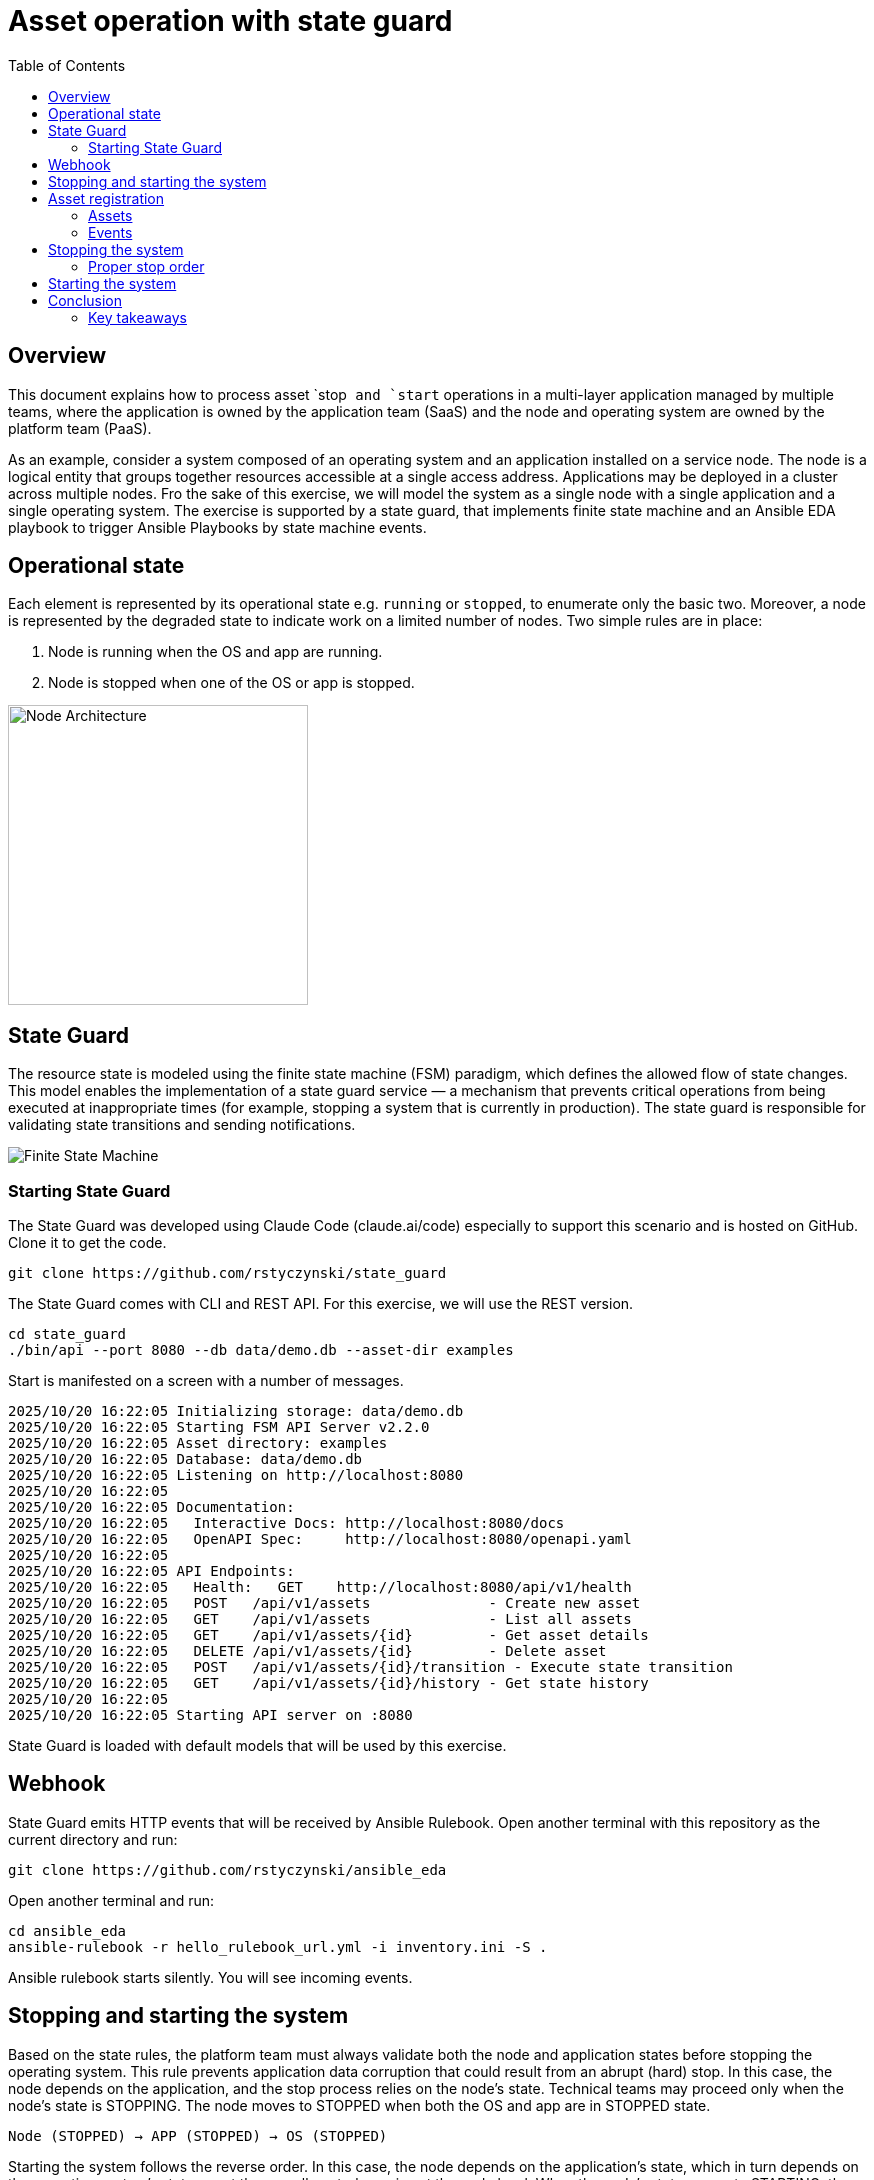 = Asset operation with state guard
:toc:
:toclevels: 3

== Overview

This document explains how to process asset `stop`` and `start`` operations in a multi-layer application managed by multiple teams, where the application is owned by the application team (SaaS) and the node and operating system are owned by the platform team (PaaS).

As an example, consider a system composed of an operating system and an application installed on a service node. The node is a logical entity that groups together resources accessible at a single access address. Applications may be deployed in a cluster across multiple nodes. Fro the sake of this exercise, we will model the system as a single node with a single application and a single operating system. The exercise is supported by a state guard, that implements finite state machine and an Ansible EDA playbook to trigger Ansible Playbooks by state machine events.


== Operational state

Each element is represented by its operational state e.g. `running` or `stopped`, to enumerate only the basic two. Moreover, a node is represented by the degraded state to indicate work on a limited number of nodes. Two simple rules are in place:

. Node is running when the OS and app are running.
. Node is stopped when one of the OS or app is stopped.

image::doc/images/node.jpg[Node Architecture,width=300]

== State Guard

The resource state is modeled using the finite state machine (FSM) paradigm, which defines the allowed flow of state changes. This model enables the implementation of a state guard service — a mechanism that prevents critical operations from being executed at inappropriate times (for example, stopping a system that is currently in production). The state guard is responsible for validating state transitions and sending notifications.

image::doc/images/fsm.jpg[Finite State Machine]

=== Starting State Guard

The State Guard was developed using Claude Code (claude.ai/code) especially to support this scenario and is hosted on GitHub. Clone it to get the code.

[source,bash]
----
git clone https://github.com/rstyczynski/state_guard
----

The State Guard comes with CLI and REST API. For this exercise, we will use the REST version.

[source,bash]
----
cd state_guard
./bin/api --port 8080 --db data/demo.db --asset-dir examples
----

Start is manifested on a screen with a number of messages.

----
2025/10/20 16:22:05 Initializing storage: data/demo.db
2025/10/20 16:22:05 Starting FSM API Server v2.2.0
2025/10/20 16:22:05 Asset directory: examples
2025/10/20 16:22:05 Database: data/demo.db
2025/10/20 16:22:05 Listening on http://localhost:8080
2025/10/20 16:22:05 
2025/10/20 16:22:05 Documentation:
2025/10/20 16:22:05   Interactive Docs: http://localhost:8080/docs
2025/10/20 16:22:05   OpenAPI Spec:     http://localhost:8080/openapi.yaml
2025/10/20 16:22:05 
2025/10/20 16:22:05 API Endpoints:
2025/10/20 16:22:05   Health:   GET    http://localhost:8080/api/v1/health
2025/10/20 16:22:05   POST   /api/v1/assets              - Create new asset
2025/10/20 16:22:05   GET    /api/v1/assets              - List all assets
2025/10/20 16:22:05   GET    /api/v1/assets/{id}         - Get asset details
2025/10/20 16:22:05   DELETE /api/v1/assets/{id}         - Delete asset
2025/10/20 16:22:05   POST   /api/v1/assets/{id}/transition - Execute state transition
2025/10/20 16:22:05   GET    /api/v1/assets/{id}/history - Get state history
2025/10/20 16:22:05 
2025/10/20 16:22:05 Starting API server on :8080
----

State Guard is loaded with default models that will be used by this exercise.

== Webhook

State Guard emits HTTP events that will be received by Ansible Rulebook. Open another terminal with this repository as the current directory and run:

[source,bash]
----
git clone https://github.com/rstyczynski/ansible_eda
----

Open another terminal and run:

[source,bash]
----
cd ansible_eda
ansible-rulebook -r hello_rulebook_url.yml -i inventory.ini -S .
----

Ansible rulebook starts silently. You will see incoming events.


== Stopping and starting the system

Based on the state rules, the platform team must always validate both the node and application states before stopping the operating system. This rule prevents application data corruption that could result from an abrupt (hard) stop. In this case, the node depends on the application, and the stop process relies on the node's state. Technical teams may proceed only when the node's state is STOPPING. The node moves to STOPPED when both the OS and app are in STOPPED state.

----
Node (STOPPED) → APP (STOPPED) → OS (STOPPED)
----

Starting the system follows the reverse order. In this case, the node depends on the application's state, which in turn depends on the operating system's state — yet the overall control remains at the node level. When the node's state moves to STARTING, the operating system first transitions to RUNNING, followed by the application moving to RUNNING as well.

----
OS (RUNNING) → APP (RUNNING) → NODE (RUNNING)
----

== Asset registration

To model the exemplary system, we need to register three assets: node, OS, and app. I'll use an Ansible playbook to do this. The playbook uses the toolchain.fsm.asset_register role to perform initial registration followed by synthetic state transitions to STARTING and RUNNING states.

[source,bash]
----
ansible-playbook playbooks/fsm/register_assets.yml
----

Asset registration created two effects: (1) the state guard is now aware of assets's states, and (2) Ansible EDA playbooks are triggered by state-triggered events.

=== Assets

To see the assets at the state guard directly, use the REST API. You may do it from the web at 'http://localhost:8080/docs#/assets/listAssets' or from the CLI.

[source,bash]
----
curl -s http://localhost:8080/api/v1/assets  | jq
----

[source,json]
----
{
  "assets": [
    {
      "id": "node1",
      "asset_type": "simple_asset_type.yaml",
      "definition_name": "generic_lifecycle",
      "current_state": "RUNNING",
      "available_transitions": [
        "STOPPING",
        "MAINTENANCE",
        "FAILED"
      ],
      "is_final_state": false,
      "created_at": "2025-10-20T16:28:39.211158+02:00",
      "updated_at": "2025-10-20T16:28:43.199606+02:00"
    },
    {
      "id": "app1",
      "asset_type": "simple_asset_type.yaml",
      "definition_name": "generic_lifecycle",
      "current_state": "RUNNING",
      "available_transitions": [
        "STOPPING",
        "MAINTENANCE",
        "FAILED"
      ],
      "is_final_state": false,
      "created_at": "2025-10-20T16:28:38.459572+02:00",
      "updated_at": "2025-10-20T16:28:42.646742+02:00"
    },
    {
      "id": "os1",
      "asset_type": "simple_asset_type.yaml",
      "definition_name": "generic_lifecycle",
      "current_state": "RUNNING",
      "available_transitions": [
        "STOPPING",
        "MAINTENANCE",
        "FAILED"
      ],
      "is_final_state": false,
      "created_at": "2025-10-20T16:28:37.765293+02:00",
      "updated_at": "2025-10-20T16:28:42.083514+02:00"
    }
  ],
  "count": 3
}
----

=== Events

Now take a look at the rulebook terminal to see the events generated by the state guard.

----
[WARNING]: Found both group and host with same name: localhost

PLAY [Hello] *******************************************************************

TASK [Debug full event object] *************************************************
ok: [localhost] => {
    "event": {
        "meta": {
            "endpoint": "webhooks/server-running",
            "headers": {
                "Accept-Encoding": "gzip",
                "Content-Length": "165",
                "Content-Type": "application/json",
                "Host": "localhost:8081",
                "User-Agent": "FSM-Webhook/1.0",
                "X-Event-Type": "server-running"
            },
            "received_at": "2025-10-20T14:28:42.089115Z",
            "source": {
                "name": "Listen for HTTP Post",
                "type": "ansible.eda.webhook"
            },
            "uuid": "74692b4b-9039-40c1-88b7-455235c4fff7"
        },
        "payload": {
            "asset_type": "simple_asset_type.yaml",
            "from_state": "STARTING",
            "instance_id": "os1",
            "metadata": {},
            "timestamp": "2025-10-20T16:28:42.083985+02:00",
            "to_state": "RUNNING"
        }
    }
}

PLAY RECAP *********************************************************************
localhost                  : ok=1    changed=0    unreachable=0    failed=0    skipped=0    rescued=0    ignored=0   
[WARNING]: Found both group and host with same name: localhost

PLAY [Hello] *******************************************************************

TASK [Debug full event object] *************************************************
ok: [localhost] => {
    "event": {
        "meta": {
            "endpoint": "webhooks/server-running",
            "headers": {
                "Accept-Encoding": "gzip",
                "Content-Length": "165",
                "Content-Type": "application/json",
                "Host": "localhost:8081",
                "User-Agent": "FSM-Webhook/1.0",
                "X-Event-Type": "server-running"
            },
            "received_at": "2025-10-20T14:28:54.553868Z",
            "source": {
                "name": "Listen for HTTP Post",
                "type": "ansible.eda.webhook"
            },
            "uuid": "514788a7-f656-43a7-bb1d-3f062d69f9e9"
        },
        "payload": {
            "asset_type": "simple_asset_type.yaml",
            "from_state": "STARTING",
            "instance_id": "app1",
            "metadata": {},
            "timestamp": "2025-10-20T16:28:42.64691+02:00",
            "to_state": "RUNNING"
        }
    }
}

PLAY RECAP *********************************************************************
localhost                  : ok=1    changed=0    unreachable=0    failed=0    skipped=0    rescued=0    ignored=0   
[WARNING]: Found both group and host with same name: localhost

PLAY [Hello] *******************************************************************

TASK [Debug full event object] *************************************************
ok: [localhost] => {
    "event": {
        "meta": {
            "endpoint": "webhooks/server-running",
            "headers": {
                "Accept-Encoding": "gzip",
                "Content-Length": "167",
                "Content-Type": "application/json",
                "Host": "localhost:8081",
                "User-Agent": "FSM-Webhook/1.0",
                "X-Event-Type": "server-running"
            },
            "received_at": "2025-10-20T14:28:54.562566Z",
            "source": {
                "name": "Listen for HTTP Post",
                "type": "ansible.eda.webhook"
            },
            "uuid": "94faced5-3f9a-41db-8431-c53f9895799b"
        },
        "payload": {
            "asset_type": "simple_asset_type.yaml",
            "from_state": "STARTING",
            "instance_id": "node1",
            "metadata": {},
            "timestamp": "2025-10-20T16:28:43.202532+02:00",
            "to_state": "RUNNING"
        }
    }
}

PLAY RECAP *********************************************************************
localhost                  : ok=1    changed=0    unreachable=0    failed=0    skipped=0    rescued=0    ignored=0  
----

During this initial phase of the exercise, you just learned critical elements of the system:

. State Guard process that takes care of state transitions acting as a guardian element

. Ansible toolchain.fsm roles to interact with the state guard via REST API

. Event Driven Ansible to invoke playbooks via HTTP request

== Stopping the system

After initial registration with synthetic start, we would like to stop the system. The operator uses the os_stop role provided by the platform team. Note that for simplicity, the playbook works on `localhost` and the stop action is just a pause for 5 seconds.

[source,bash]
----
ansible-playbook playbooks/os/os_stop.yml 
----

----
(...)
TASK [toolchain.fsm.state_assert : Extract current state from response] ***********************************
ok: [localhost] => changed=false 
  ansible_facts:
    state_assert_actual_state: RUNNING

TASK [toolchain.fsm.state_assert : Assert current state matches expected] *********************************
fatal: [localhost]: FAILED! => changed=false 
  assertion: state_assert_actual_state == state_assert_expected_state
  evaluated_to: false
  msg: Assertion failed

PLAY RECAP ************************************************************************************************
localhost                  : ok=9    changed=0    unreachable=0    failed=1    skipped=0    rescued=0    ignored=0   
----

Your action is stopped by guard build into the os_stop role, that requires proper state before actual stop. Operator tries to enforce STOPPED state by hacking state guard.

[source,bash]
----
curl -X POST http://localhost:8080/api/v1/assets/os1/transition \
  -H "Content-Type: application/json" \
  -d '{
    "to_state": "STOPPED"
  }'
----

Again his action is rejected; this time by a state guard.

[source,json]
----
{
  "error": "Bad Request",
  "message": "Transition failed: invalid transition from 'RUNNING' to 'STOPPED'",
  "code": 400
}
----

=== Proper stop order

The operating system (host) is an element of a software stack that is installed on a node, and its lifecycle is tightly coupled with the stack. As the top-level asset in this model is the node (for simplicity), the operator needs to request the STOPPING state for the node.

[source,bash]
----
ansible-playbook playbooks/node/request_node_stop.yml 
----

[source,yaml]
----
- name: Request node stop
  hosts: localhost
  gather_facts: false

  tasks:

    - name: Change state node1 to STOPPING
      ansible.builtin.include_role:
        name: toolchain.fsm.transition
      vars:
        transition_asset_id: "node1"
        transition_to_state: "STOPPING"
----

Having the node in STOPPING state, the operator can stop the OS and application.

[source,bash]
----
ansible-playbook playbooks/node/node_stop.yml 
----

Now the node is stopped. By the state guards and wehook notificationm, users are informed that service is unavailable. Let's take a look at the playbook:

[source,yaml]
----
- name: Trivial OS Stop Client
  hosts: localhost
  gather_facts: false

  tasks:

    - name: "Assert Node state"
      ansible.builtin.include_role:
        name: toolchain.fsm.state_assert
      vars:
        state_assert_asset_id: "node1"
        state_assert_expected_state: "STOPPING"

    - name: Change state os1, app1 to STOPPING
      ansible.builtin.include_role:
        name: toolchain.fsm.transition
      loop: [os1, app1]
      loop_control:
        loop_var: transition_asset_id
      vars:
        transition_to_state: "STOPPING"

    #
    # App and OS Stop
    #
    - name: App Stop
      ansible.builtin.include_role:
        name: appteam.app1.app_stop

    - name: OS Stop
      ansible.builtin.include_role:
        name: platformteam.linux.os_stop
      vars:
        os_stop_asset_id: "os1"


    #
    # Change state os1, app1 to STOPPED
    #
    - name: Change state os1, app1 to STOPPED
      ansible.builtin.include_role:
        name: toolchain.fsm.transition
      loop: [node1, os1, app1]
      loop_control:
        loop_var: transition_asset_id
      vars:
        transition_to_state: "STOPPED"
----

This is a theoretical scenario that in reality is, of course, more complex. The point is that OS operations are covered by an Ansible role that validates the resource state. The stop is not possible without a proper context. Presented node stop operation is owned by platform team who controls the node and operating system.

== Starting the system

Starting the system is protected in the same way. The operator needs to request the STARTING state.

[source,bash]
----
ansible-playbook playbooks/node/request_node_start.yml 
----

This allows the operator to start the node.

[source,bash]
----
ansible-playbook playbooks/node/node_start.yml 
----

Look at the state guard console to see transitions to RUNNING triggering webhooks.

----
2025/10/20 21:10:42 [Ryszards-MacBook-Pro.local/abcVwd5Kn1-000057] "GET http://localhost:8080/api/v1/assets/node1 HTTP/1.1" from [::1]:63378 - 200 282B in 1.445917ms
2025/10/20 21:10:43 Webhook queued: node1 STARTING → RUNNING
2025/10/20 21:10:43 [Ryszards-MacBook-Pro.local/abcVwd5Kn1-000058] "POST http://localhost:8080/api/v1/assets/node1/transition HTTP/1.1" from [::1]:63379 - 200 94B in 1.895417ms
2025/10/20 21:10:43 [Ryszards-MacBook-Pro.local/abcVwd5Kn1-000059] "GET http://localhost:8080/api/v1/assets/os1 HTTP/1.1" from [::1]:63382 - 200 280B in 595.5µs
2025/10/20 21:10:43 Webhook queued: os1 STARTING → RUNNING
2025/10/20 21:10:43 [Ryszards-MacBook-Pro.local/abcVwd5Kn1-000060] "POST http://localhost:8080/api/v1/assets/os1/transition HTTP/1.1" from [::1]:63383 - 200 94B in 859.291µs
2025/10/20 21:10:44 [Ryszards-MacBook-Pro.local/abcVwd5Kn1-000061] "GET http://localhost:8080/api/v1/assets/app1 HTTP/1.1" from [::1]:63384 - 200 281B in 644.042µs
2025/10/20 21:10:44 Webhook queued: app1 STARTING → RUNNING
2025/10/20 21:10:44 [Ryszards-MacBook-Pro.local/abcVwd5Kn1-000062] "POST http://localhost:8080/api/v1/assets/app1/transition HTTP/1.1" from [::1]:63385 - 200 94B in 832.292µs
----

Now look at the Ansible EDA terminal to see that all three resources moved to RUNNING state.

----
        "payload": {
            "asset_type": "simple_asset_type.yaml",
            "from_state": "STARTING",
            "instance_id": "app1",
            "metadata": {},
            "timestamp": "2025-10-20T21:10:44.336905+02:00",
            "to_state": "RUNNING"
        }
----

== Conclusion

The presented scenario illustrates a powerful pattern where Ansible playbooks execute operational logic that is guarded by an external state machine — the State Guard. This creates a form of logic-driven FSM, where automation tasks act only when the surrounding system context allows them to.

Instead of embedding all validation rules within playbooks, the State Guard becomes a shared control authority enforcing lifecycle order, dependencies, and safe transitions. In this model, the logic is protected by the FSM — not the other way around — ensuring that automation cannot violate operational policies or perform unsafe actions.

The webhook presented in this scenario plays an additional role — it acts as a bridge between the State Guard and Ansible EDA, transforming each validated state transition into an actionable event. This enables FSM-driven orchestration, where every component reacts immediately to state evolution while remaining under strict governance of the FSM.

Webhooks may be used to convert FSM into an orchestration engine when all states will be associated with business actions. At this stage, FSM handles on_entry and on_exit for a given state; however, going into the orchestration engine direction, it may be necessary to react not on a state only, but by tuple from→to, having coverage for each transition in the FSM.

There is common temptation to use FSM as orchestration engine itself. This is not possible. FSM is not Turing Machine. It is a very specialized function to control asset's state; however, it is not meant to control the logic flow. FSM is a data model on a different level of abstraction than Turing Machine. Each asset should be associated with a state automaton and the orchestration.

Ansible EDA provides a convenient, low-latency way to trigger playbooks by running a long-lived service that listens for events. The trade-off is operational ownership: you manage RBAC integration, process supervision, scaling/concurrency, secrets, log capture/retention, and playbook upgrade.

Alternatively, you can invoke GitHub Actions via REST to run playbooks in a managed CI environment, which fits GitHub centric workflows and offers built-in execution isolation, audit logs, RBAC, and retention/observability — at the cost of higher start-up latency and queueing semantics. 

For a fully managed Ansible runtime with policy, inventory, scheduling, and analytics, consider Red Hat Ansible Automation Platform (formerly Tower).

=== Key takeaways

. State Guard process takes care of state transitions acting as a guardian element

. State Guard should be extended by state guards to enforce business rules like maintenance window, dependencies, etc. The critical is dependency what will make it possible to model `service/nodes/resources` relationship.

. Ansible toolchain.fsm roles interact with the state guard via REST API

. Ansible teams' owned roles use toolchain.fsm to protect themselves from state-related mistakes

. Ansible role provides a convenient way to separate operational responsibility belonging to different teams.

. Webhooks inform external processes about reaching or leaving a state — good for notification

. Webhook is not aware of transition (from→to), which disables it from triggering unambiguous actions; failed→running is a different action than stopped→running.  

. Event Driven Ansible to invoke playbooks via HTTP request, which may be covered by GitHub workflow or Ansible Automation Platform.

. Finite State Machine (FSM) is not an orchestration engine (Turing Machine). It covers a very specialized function to control asset's state; however, it is not meant to control the logic flow.

. Orchestration engine is another capability that is able to control the logic flow. It cooperates with FSM to control the logic flow based on the state of the assets.

. Automata theory defines FSM and TM (Turing Machine) as models on different levels of abstraction. TM may implement FSM, but FSM is not able to implement TM.

. Asset should be associated with a state automaton and the orchestration logic.
